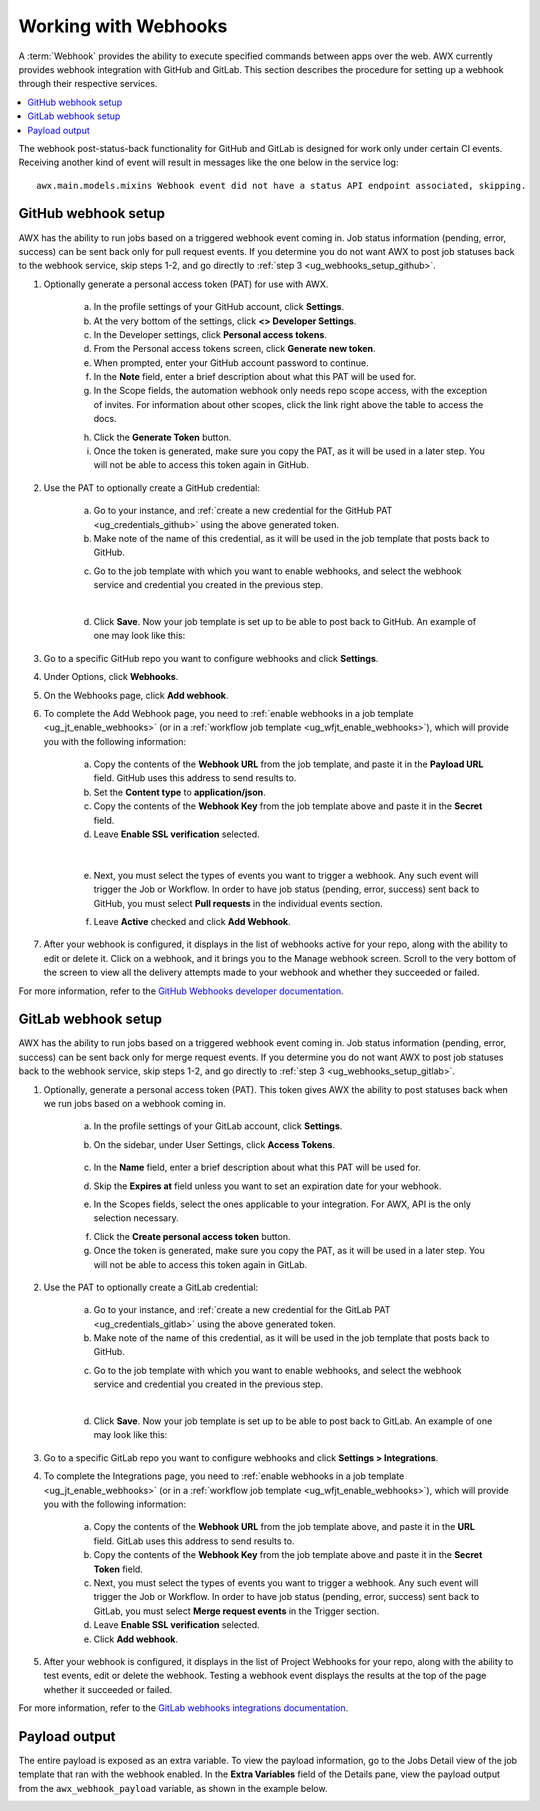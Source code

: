 .. _ug_webhooks:

Working with Webhooks
======================

.. index::
   single: webhooks
   pair: webhooks; GitHub
   pair: webhooks; GitLab
   pair: webhooks; payload

A :term:`Webhook` provides the ability to execute specified commands between apps over the web. AWX currently provides webhook integration with GitHub and GitLab. This section describes the procedure for setting up a webhook through their respective services. 

.. contents::
    :local:

The webhook post-status-back functionality for GitHub and GitLab is designed for work only under certain CI events. Receiving another kind of event will result in messages like the one below in the service log:

::

	awx.main.models.mixins Webhook event did not have a status API endpoint associated, skipping.


GitHub webhook setup
---------------------

AWX has the ability to run jobs based on a triggered webhook event coming in. Job status information (pending, error, success) can be sent back only for pull request events. If you determine you do not want AWX to post job statuses back to the webhook service, skip steps 1-2, and go directly to :ref:`step 3 <ug_webhooks_setup_github>`.

1. Optionally generate a personal access token (PAT) for use with AWX.

	a. In the profile settings of your GitHub account, click **Settings**.
	
	b. At the very bottom of the settings, click **<> Developer Settings**.

	c. In the Developer settings, click **Personal access tokens**.
	d. From the Personal access tokens screen, click **Generate new token**.
	e. When prompted, enter your GitHub account password to continue.
	f. In the **Note** field, enter a brief description about what this PAT will be used for.
	g. In the Scope fields, the automation webhook only needs repo scope access, with the exception of invites. For information about other scopes, click the link right above the table to access the docs. 

	.. image:: ../common/images/webhooks-create-webhook-github-scope.png

	h. Click the **Generate Token** button.  

	i. Once the token is generated, make sure you copy the PAT, as it will be used in a later step. You will not be able to access this token again in GitHub.

2. Use the PAT to optionally create a GitHub credential:

	a. Go to your instance, and :ref:`create a new credential for the GitHub PAT <ug_credentials_github>` using the above generated token. 
	b. Make note of the name of this credential, as it will be used in the job template that posts back to GitHub.

	.. image:: ../common/images/webhooks-create-credential-github-PAT-token.png

	c. Go to the job template with which you want to enable webhooks, and select the webhook service and credential you created in the previous step.

	.. image:: ../common/images/webhooks-job-template-gh-webhook-credential.png

	| 

	d. Click **Save**. Now your job template is set up to be able to post back to GitHub. An example of one may look like this:

	.. image:: ../common/images/webhooks-awx-to-github-status.png

.. _ug_webhooks_setup_github:

3. Go to a specific GitHub repo you want to configure webhooks and click **Settings**.

.. image:: ../common/images/webhooks-github-repo-settings.png

4. Under Options, click **Webhooks**.

.. image:: ../common/images/webhooks-github-repo-settings-options.png

5. On the Webhooks page, click **Add webhook**.

6. To complete the Add Webhook page, you need to :ref:`enable webhooks in a job template <ug_jt_enable_webhooks>` (or in a :ref:`workflow job template <ug_wfjt_enable_webhooks>`), which will provide you with the following information:

	a. Copy the contents of the **Webhook URL** from the job template, and paste it in the **Payload URL** field. GitHub uses this address to send results to.
	b. Set the **Content type** to **application/json**.
	c. Copy the contents of the **Webhook Key** from the job template above and paste it in the **Secret** field. 
	d. Leave **Enable SSL verification** selected.

	 .. image:: ../common/images/webhooks-github-repo-add-webhook.png

	|

	e. Next, you must select the types of events you want to trigger a webhook. Any such event will trigger the Job or Workflow. In order to have job status (pending, error, success) sent back to GitHub, you must select **Pull requests** in the individual events section.

	.. image:: ../common/images/webhooks-github-repo-choose-events.png

	f. Leave **Active** checked and click **Add Webhook**.

	 .. image:: ../common/images/webhooks-github-repo-add-webhook-actve.png


7. After your webhook is configured, it displays in the list of webhooks active for your repo, along with the ability to edit or delete it. Click on a webhook, and it brings you to the Manage webhook screen. Scroll to the very bottom of the screen to view all the delivery attempts made to your webhook and whether they succeeded or failed.

.. image:: ../common/images/webhooks-github-repo-webhooks-deliveries.png

For more information, refer to the `GitHub Webhooks developer documentation <https://developer.github.com/webhooks/>`_.



GitLab webhook setup
---------------------

AWX has the ability to run jobs based on a triggered webhook event coming in. Job status information (pending, error, success) can be sent back only for merge request events. If you determine you do not want AWX to post job statuses back to the webhook service, skip steps 1-2, and go directly to :ref:`step 3 <ug_webhooks_setup_gitlab>`.

1. Optionally, generate a personal access token (PAT). This token gives AWX the ability to post statuses back when we run jobs based on a webhook coming in. 

	a. In the profile settings of your GitLab account, click **Settings**.
	
	b. On the sidebar, under User Settings, click **Access Tokens**.

		.. image:: ../common/images/webhooks-create-webhook-gitlab-settings.png

	c. In the **Name** field, enter a brief description about what this PAT will be used for.
	d. Skip the **Expires at** field unless you want to set an expiration date for your webhook.
	e. In the Scopes fields, select the ones applicable to your integration. For AWX, API is the only selection necessary.

	.. image:: ../common/images/webhooks-create-webhook-gitlab-scope.png

	f. Click the **Create personal access token** button. 

	g. Once the token is generated, make sure you copy the PAT, as it will be used in a later step. You will not be able to access this token again in GitLab.

2. Use the PAT to optionally create a GitLab credential:

	a. Go to your instance, and :ref:`create a new credential for the GitLab PAT <ug_credentials_gitlab>` using the above generated token. 
	b. Make note of the name of this credential, as it will be used in the job template that posts back to GitHub.

	.. image:: ../common/images/webhooks-create-credential-gitlab-PAT-token.png

	c. Go to the job template with which you want to enable webhooks, and select the webhook service and credential you created in the previous step.

	.. image:: ../common/images/webhooks-job-template-gl-webhook-credential.png

	| 

	d. Click **Save**. Now your job template is set up to be able to post back to GitLab. An example of one may look like this:

	.. image:: ../common/images/webhooks-awx-to-gitlab-status.png


.. _ug_webhooks_setup_gitlab:

3. Go to a specific GitLab repo you want to configure webhooks and click **Settings > Integrations**.

.. image:: ../common/images/webhooks-gitlab-repo-settings.png

4. To complete the Integrations page, you need to :ref:`enable webhooks in a job template <ug_jt_enable_webhooks>` (or in a :ref:`workflow job template <ug_wfjt_enable_webhooks>`), which will provide you with the following information:

	a. Copy the contents of the **Webhook URL** from the job template above, and paste it in the **URL** field. GitLab uses this address to send results to.
	b. Copy the contents of the **Webhook Key** from the job template above and paste it in the **Secret Token** field. 
	c. Next, you must select the types of events you want to trigger a webhook. Any such event will trigger the Job or Workflow. In order to have job status (pending, error, success) sent back to GitLab, you must select **Merge request events** in the Trigger section.
	d. Leave **Enable SSL verification** selected.
	e. Click **Add webhook**.

.. image:: ../common/images/webhooks-gitlab-repo-add-webhook.png


5. After your webhook is configured, it displays in the list of Project Webhooks for your repo, along with the ability to test events, edit or delete the webhook. Testing a webhook event displays the results at the top of the page whether it succeeded or failed.

For more information, refer to the `GitLab webhooks integrations documentation <https://docs.gitlab.com/ee/user/project/integrations/webhooks.html>`_.


Payload output
---------------

The entire payload is exposed as an extra variable. To view the payload information, go to the Jobs Detail view of the job template that ran with the webhook enabled. In the **Extra Variables** field of the Details pane, view the payload output from the ``awx_webhook_payload`` variable, as shown in the example below.

.. image:: ../common/images/webhooks-jobs-extra-vars-payload.png

.. image:: ../common/images/webhooks-jobs-extra-vars-payload-expanded.png
